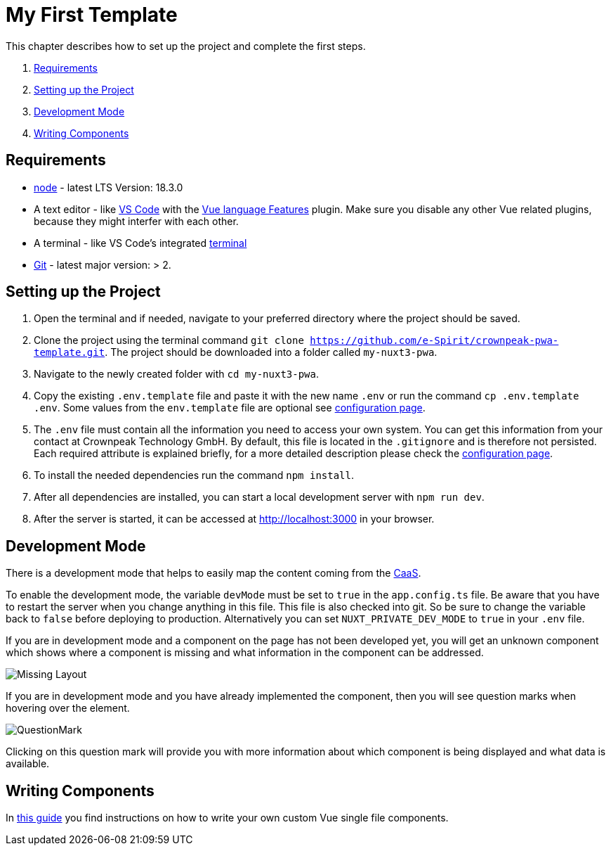 = My First Template

:moduledir: ../..
:imagesdir: {moduledir}/images

This chapter describes how to set up the project and complete the first steps.

. <<Requirements>>
. <<Setting up the Project>>
. <<Development Mode>>
. <<Writing Components>>

== Requirements

* https://nodejs.org/en/[node] - latest LTS Version: 18.3.0
* A text editor - like https://code.visualstudio.com/[VS Code] with the https://marketplace.visualstudio.com/items?itemName=Vue.volar[Vue language Features] plugin. Make sure you disable any other Vue related plugins, because they might interfer with each other.
* A terminal - like VS Code’s integrated https://code.visualstudio.com/docs/editor/integrated-terminal[terminal]
* https://git-scm.com/[Git] - latest major version: > 2.

== Setting up the Project

[arabic]
. Open the terminal and if needed, navigate to your preferred directory where the project should be saved.
. Clone the project using the terminal command `git clone https://github.com/e-Spirit/crownpeak-pwa-template.git`. The project should be downloaded into a folder called `my-nuxt3-pwa`.
. Navigate to the newly created folder with `cd my-nuxt3-pwa`.
. Copy the existing `.env.template` file and paste it with the new name `.env` or run the command `cp .env.template .env`. Some values from the `env.template` file are optional see link:../Configuration{outfilesuffix}[configuration page].
. The `.env` file must contain all the information you need to access your own system. You can get this information from your contact at Crownpeak Technology GmbH. By default, this file is located in the `.gitignore` and is therefore not persisted. Each required attribute is explained briefly, for a more detailed description please check the link:../Configuration{outfilesuffix}[configuration page].
. To install the needed dependencies run the command `npm install`.
. After all dependencies are installed, you can start a local development server with `npm run dev`.
. After the server is started, it can be accessed at http://localhost:3000 in your browser.

== Development Mode

There is a development mode that helps to easily map the content coming from the https://docs.e-spirit.com/module/caas-module/CaaS_FSM_Documentation_EN.html[CaaS].

To enable the development mode, the variable `devMode` must be set to `true` in the `app.config.ts` file. Be aware that you have to restart the server when you change anything in this file. This file is also checked into git. So be sure to change the variable back to `false` before deploying to production. Alternatively you can set `NUXT_PRIVATE_DEV_MODE` to `true` in your `.env` file.

If you are in development mode and a component on the page has not been developed yet, you will get an unknown component which shows where a component is missing and what information in the component can be addressed.

image:Missing_component.png[Missing Layout]

If you are in development mode and you have already implemented the component, then you will see question marks when hovering over the element.

image:Questionmark.png[QuestionMark]

Clicking on this question mark will provide you with more information about which component is being displayed and what data is available.

== Writing Components

In link:SFC-Components{outfilesuffix}[this guide] you find instructions on how to write your own custom Vue single file components.
